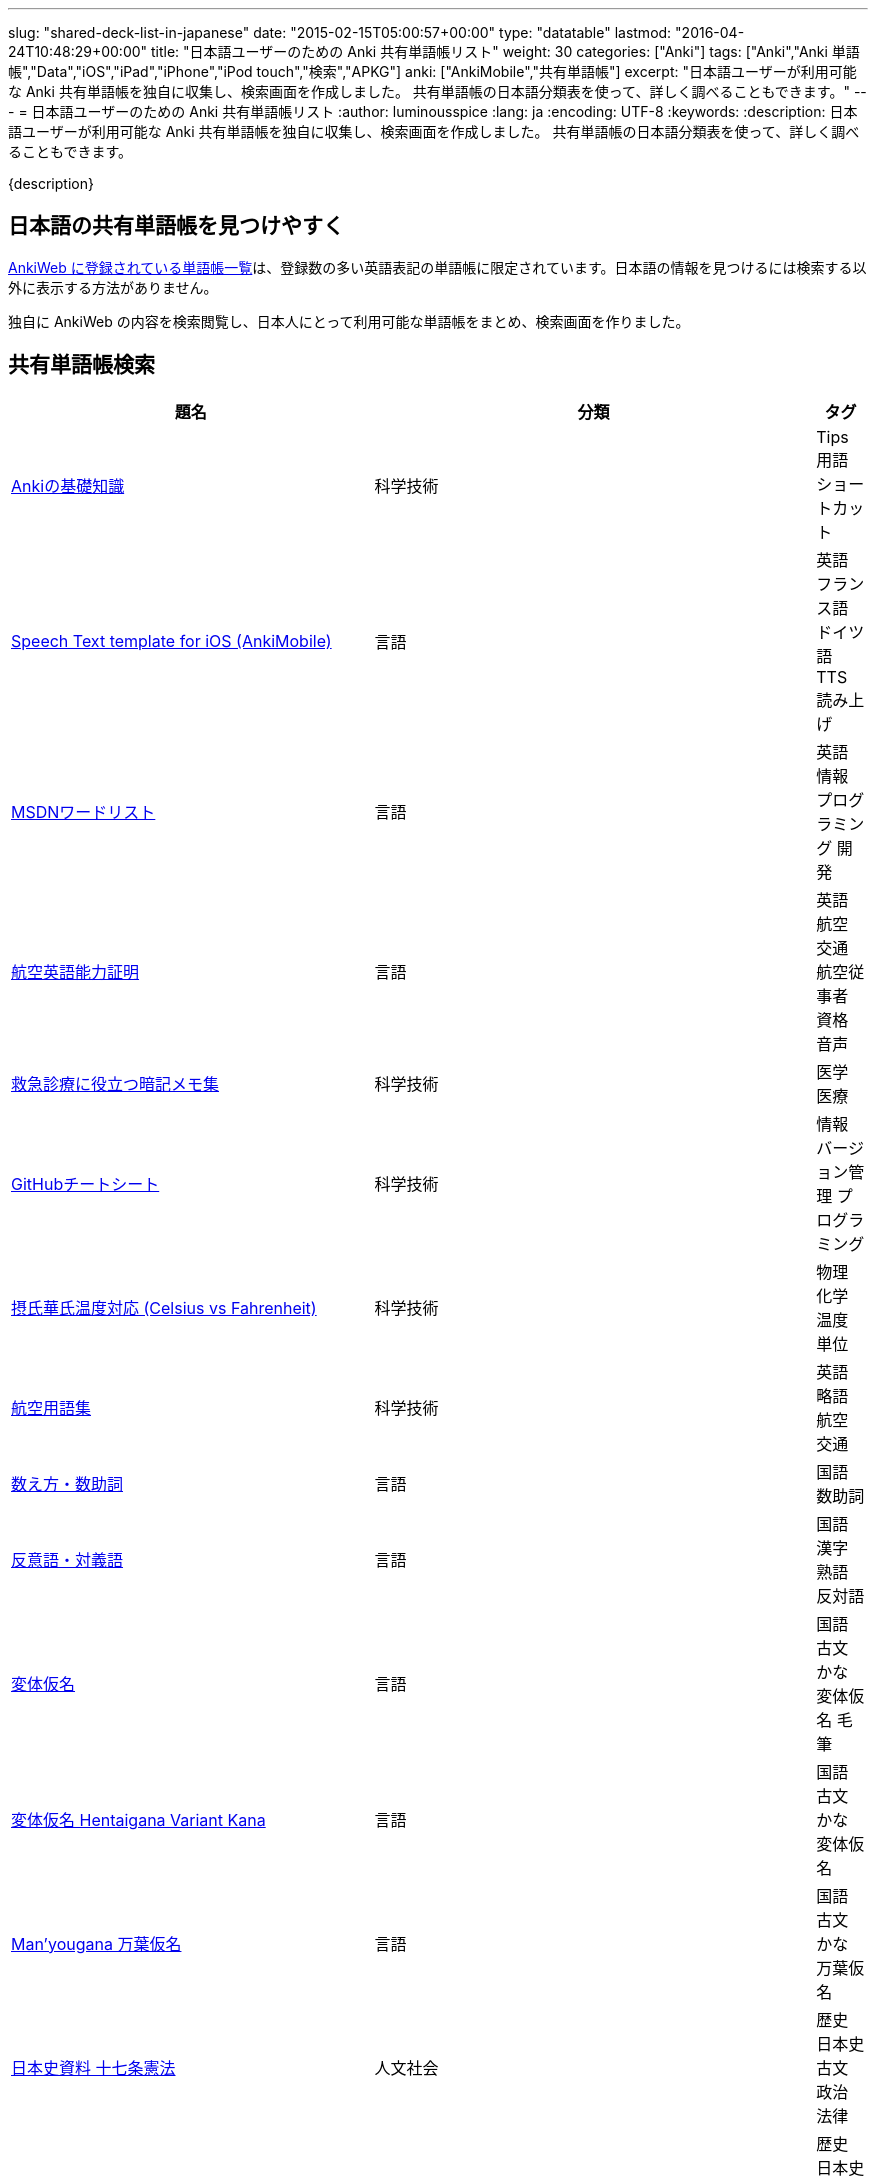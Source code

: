 ---
slug: "shared-deck-list-in-japanese"
date: "2015-02-15T05:00:57+00:00"
type: "datatable"
lastmod: "2016-04-24T10:48:29+00:00"
title: "日本語ユーザーのための Anki 共有単語帳リスト"
weight: 30
categories: ["Anki"]
tags: ["Anki","Anki 単語帳","Data","iOS","iPad","iPhone","iPod touch","検索","APKG"]
anki: ["AnkiMobile","共有単語帳"]
excerpt: "日本語ユーザーが利用可能な Anki 共有単語帳を独自に収集し、検索画面を作成しました。 共有単語帳の日本語分類表を使って、詳しく調べることもできます。"
---
= 日本語ユーザーのための Anki 共有単語帳リスト
:author: luminousspice
:lang: ja
:encoding: UTF-8
:keywords:
:description: 日本語ユーザーが利用可能な Anki 共有単語帳を独自に収集し、検索画面を作成しました。 共有単語帳の日本語分類表を使って、詳しく調べることもできます。

////
http://rightstuff.luminousspice.com/?p=2483
////

{description}

== 日本語の共有単語帳を見つけやすく

link:https://ankiweb.net/shared/decks/[AnkiWeb に登録されている単語帳一覧]は、登録数の多い英語表記の単語帳に限定されています。日本語の情報を見つけるには検索する以外に表示する方法がありません。

独自に AnkiWeb の内容を検索閲覧し、日本人にとって利用可能な単語帳をまとめ、検索画面を作りました。

== 共有単語帳検索

[[decklist]]

[frame="topbot",format="csv",grid="rows",cols="4,5,0",options="header",role="table table-striped table-bordered  table-hover"]
|===================================================
題名,分類,タグ
https://ankiweb.net/shared/info/206033178[Ankiの基礎知識], 科学技術, Tips 用語 ショートカット
https://ankiweb.net/shared/info/810249417[Speech Text template for iOS (AnkiMobile)], 言語, 英語 フランス語 ドイツ語 TTS 読み上げ
https://ankiweb.net/shared/info/722400168[MSDNワードリスト], 言語, 英語 情報 プログラミング 開発
https://ankiweb.net/shared/info/740650993[航空英語能力証明], 言語, 英語 航空 交通 航空従事者 資格 音声
https://ankiweb.net/shared/info/697716450[救急診療に役立つ暗記メモ集], 科学技術, 医学 医療
https://ankiweb.net/shared/info/1205685053[GitHubチートシート], 科学技術, 情報 バージョン管理 プログラミング
https://ankiweb.net/shared/info/928657053[摂氏華氏温度対応 (Celsius vs Fahrenheit)], 科学技術, 物理 化学 温度 単位
https://ankiweb.net/shared/info/1880478902[航空用語集], 科学技術, 英語 略語 航空 交通
https://ankiweb.net/shared/info/1112109660[数え方・数助詞], 言語, 国語 数助詞
https://ankiweb.net/shared/info/135130229[反意語・対義語], 言語, 国語 漢字 熟語 反対語
https://ankiweb.net/shared/info/263892501[変体仮名], 言語, 国語 古文 かな 変体仮名 毛筆
https://ankiweb.net/shared/info/329800646[変体仮名 Hentaigana Variant Kana], 言語, 国語 古文 かな 変体仮名
https://ankiweb.net/shared/info/587958922[Man'yougana 万葉仮名], 言語, 国語 古文 かな 万葉仮名
https://ankiweb.net/shared/info/1351395850[日本史資料 十七条憲法], 人文社会, 歴史 日本史 古文 政治 法律
https://ankiweb.net/shared/info/1639232676[日本史資料 武家諸法度], 人文社会, 歴史 日本史 古文 政治 法律
https://ankiweb.net/shared/info/69487830[日本史資料 五箇条の御誓文], 人文社会, 歴史 日本史 古文 政治 法律
https://ankiweb.net/shared/info/25909930[宮内庁用語集], 人文社会, 国語 儀式 漢字
https://ankiweb.net/shared/info/818749478[歌舞伎の演目名], 人文社会, 日本史 演劇 漢字
https://ankiweb.net/shared/info/333780058[重要古文単語315], 言語, 国語 古文
https://ankiweb.net/shared/info/641220595[古文単語], 言語, 国語 古文
https://ankiweb.net/shared/info/643386433[難読漢字（一般）], 言語, 国語 漢字
https://ankiweb.net/shared/info/1432056637[難読漢字（昆虫、動物、鳥類、爬虫類の名前）], 言語, 国語 漢字
https://ankiweb.net/shared/info/1286270423[難読漢字（植物、果実、野菜の名前）], 言語, 国語 漢字
https://ankiweb.net/shared/info/458314799[難読漢字（物、職業、色の名前）], 言語, 国語 漢字
https://ankiweb.net/shared/info/538946132[難読漢字（魚類、水生動物の名前）], 言語, 国語 漢字
https://ankiweb.net/shared/info/2020347104[まいにちロシア語（入門編）：大人のためのロシア語], 言語, ロシア語 日本語
https://ankiweb.net/shared/info/1653099452[まいにちロシア語（入門編）：繰り返しでマスター！　文法の基礎固め], 言語, ロシア語 日本語
https://ankiweb.net/shared/info/2071573759[まいにちロシア語（応用編）：うきうきルースキー　～私が見たロシア], 言語, ロシア語 日本語
https://ankiweb.net/shared/info/1871538034[身体を表す単語 Russian-Japanese], 言語, ロシア語 日本語
https://ankiweb.net/shared/info/3372203342[簡単フランス語], 言語, フランス語 日本語
https://ankiweb.net/shared/info/1194828453[フランス語単語], 言語, フランス語 日本語
https://ankiweb.net/shared/info/3245135572[Rosetta stone ドイツ語(German) Level 3], 言語, ドイツ語 日本語
https://ankiweb.net/shared/info/485323808[Rosetta stone ドイツ語(German) Level 4], 言語, ドイツ語 日本語
https://ankiweb.net/shared/info/396806471[ポルトガル語ー日本語], 言語, ポルトガル語 日本語
https://ankiweb.net/shared/info/1981573963[ポルトガル語ー日本語 複数形], 言語, ポルトガル語 日本語
https://ankiweb.net/shared/info/1785823362[ポルトガル語ー日本語p], 言語, ポルトガル語 日本語
https://ankiweb.net/shared/info/788807830[ソマリ語], 言語, ソマリ語 日本語
https://ankiweb.net/shared/info/2946080634[日本人の為のペルシア語], 言語, ペルシア語 日本語
https://ankiweb.net/shared/info/1252765692[ベトナム語666], 言語, ベトナム語 日本語
https://ankiweb.net/shared/info/625959472[越語], 言語, ベトナム語 日本語
https://ankiweb.net/shared/info/1235147594[越語2700], 言語, ベトナム語 日本語
https://ankiweb.net/shared/info/1238396573[簡単中国語（北京語）], 言語, 中国語 日本語
https://ankiweb.net/shared/info/771647964[簡単韓国語], 言語, 韓国語 日本語
https://ankiweb.net/shared/info/1030183555[旧字体新字体 Kyuujitai Shinjitai], 言語, 国語 漢字
https://ankiweb.net/shared/info/799735887[說文部首：楷體與小篆], 言語, 漢字 説文解字
https://ankiweb.net/shared/info/833115970[十六進数掛け算], 科学技術, 算数 16進 情報
https://ankiweb.net/shared/info/1037174978[電気通信主任技術者_伝送交換設備及び設備管理], 科学技術, 電気 通信 電気通信主任技術者 資格
https://ankiweb.net/shared/info/4091424041[電験三種_法規], 科学技術, 電気 電気主任技術者 資格
https://ankiweb.net/shared/info/1087111583[電験三種_電力], 科学技術, 電気 電気主任技術者 資格
https://ankiweb.net/shared/info/3985963857[電験三種_機械], 科学技術, 電気 電気主任技術者 資格
https://ankiweb.net/shared/info/614725473[公害防止管理者（公害総論）], 科学技術, 環境 公害防止管理者 資格
https://ankiweb.net/shared/info/1585384509[公害管理者試験（振動・騒音概論）], 科学技術, 環境 公害防止管理者 資格
https://ankiweb.net/shared/info/611525897[確定給付企業年金法の法令解釈], 人文社会, 法律
https://ankiweb.net/shared/info/417940470[英語発音聞き取り改善（日本人のための）], 言語, 英語 日本語 発音 音声
https://ankiweb.net/shared/info/676760195[英語Boost! ‐ 200 Common Phrasal Verbs (句動詞・熟語)], 言語, 英語 音声
https://ankiweb.net/shared/info/1503073102[TOEIC Vocab - English for Japanese - 日本人のための英語コース], 言語, 英語 日本語 TOEIC 検定 画像
https://ankiweb.net/shared/info/258609336[英単語 頻出順 15000語 Level 1 （1－2000）], 言語, 英語 日本語
https://ankiweb.net/shared/info/1924742385[英単語 頻出順 15000語 Level 2 （2001－3000）], 言語, 英語 日本語
https://ankiweb.net/shared/info/226773917[Duo3.0 Tango], 言語, 英語 日本語
https://ankiweb.net/shared/info/159860789[中学英語(English Japanese)], 言語, 英語 日本語
https://ankiweb.net/shared/info/1955159956[TARGET ターゲット 1400 頻出単語 1-1100 English->Japanese], 言語, 英語 日本語
https://ankiweb.net/shared/info/1794720435[GRE Quant英単語], 言語, 英語 日本語 GRE 数的推論 度量衡 検定
https://ankiweb.net/shared/info/2041494066[800ベーシック英単語[CC4.0\]], 言語, 英語 日本語 ベーシック・イングリッシュ
https://ankiweb.net/shared/info/333469572[Books of the Bible in Japanese], 言語, 英語 日本語 宗教 聖書
https://ankiweb.net/shared/info/87825824[LSI Japanisch Aufbaukurs], 言語, ドイツ語 日本語
https://ankiweb.net/shared/info/1871575935[日本語会話・和独 Japanisch Konversation・Japanisch-Deutsch], 言語, ドイツ語 日本語
https://ankiweb.net/shared/info/1645174257[日常語彙], 言語, フランス語 日本語
https://ankiweb.net/shared/info/3239288653[毎日１５分の漢字練習], 言語, フランス語 日本語
https://ankiweb.net/shared/info/1594205371[Hindi-Japanese 200], 言語, ヒンディー語 日本語
https://ankiweb.net/shared/info/113704501[Japanese-Hindi 200], 言語, ヒンディー語 日本語
https://ankiweb.net/shared/info/1364084349[Bộ Thủ Chữ Hán (Tiếng Nhật)], 言語, ベトナム語 日本語
https://ankiweb.net/shared/info/2095212688[Hán Tự Thường Dùng (Tiếng Nhật)], 言語, ベトナム語 日本語
https://ankiweb.net/shared/info/1781457420[Japonština LEDA], 言語, チェコ語 日本語
https://ankiweb.net/shared/info/231402903[Polski-japonski by Adam], 言語, ポーランド語 日本語
https://ankiweb.net/shared/info/398382772[Yhdyssanoja Basic Kanji book 2 (Finnish/Japanese)], 言語, フィンランド語 日本語
https://ankiweb.net/shared/info/1384794163[Vocaboli ed espressioni giapponesi], 言語, イタリア語 日本語
https://ankiweb.net/shared/info/4036197163[Italiano-Giapponese], 言語, イタリア語 日本語
https://ankiweb.net/shared/info/1056471432[kotoba], 言語, スペイン語 日本語
"https://ankiweb.net/shared/info/93980248[Japanese everyday words and phrases, translated into Russian]", 言語, ロシア語 日本語 音声
https://ankiweb.net/shared/info/794286705[Выражения 1 урока An Integrated Approach to Intermediate Jap], 言語, ロシア語 日本語
https://ankiweb.net/shared/info/196511944[Выражения 6 урока An Integrated Approach to Intermediate Jap], 言語, ロシア語 日本語
https://ankiweb.net/shared/info/2872379547[慣用句(あ行)　Идиоматические выражения (а-ряд)(rus)], 言語, ロシア語 日本語
https://ankiweb.net/shared/info/2447397931[Japanisch/Deutsch Vokabular I und II], 言語, ドイツ語 日本語
https://ankiweb.net/shared/info/249991587[Japanisch/Deutsch Vokabular II und III], 言語, ドイツ語 日本語
https://ankiweb.net/shared/info/1625541380[Health and Medical Pictures with English and Japanese], 科学技術, 術語 英語 日本語 医学 医療
https://ankiweb.net/shared/info/1082920264[Japanese Radiological Terms], 科学技術, 術語 医学 医療 放射線 英語 日本語
https://ankiweb.net/shared/info/214864764[Japanese Math Pictures], 科学技術, 術語 英語 日本語 数学 算数
https://ankiweb.net/shared/info/63102099[Japanese Programming], 科学技術, 術語 英語 日本語 プログラミング 情報
https://ankiweb.net/shared/info/1944071542[Japanese and English Fruit Pictures], 言語, 英語 日本語 果物 フルーツ 画像
https://ankiweb.net/shared/info/2107766673[Japanese and English School Pictures], 言語, 英語 日本語 学校 教室 画像
https://ankiweb.net/shared/info/414459136[Japanese Counters], 言語, 英語 日本語 数助詞
https://ankiweb.net/shared/info/1771382918[Japanese Counters], 言語, 英語 日本語 数助詞
https://ankiweb.net/shared/info/1036098926[Japanese Counters], 言語, 英語 日本語 数助詞
https://ankiweb.net/shared/info/115255341[Japanese Counting Systems Version 1.01 (mostly JTMW)], 言語, 英語 日本語 数助詞
https://ankiweb.net/shared/info/188437368[Japanese Newspaper 4560], 言語, 英語 日本語 新聞 報道 ニュース
https://ankiweb.net/shared/info/1073450896[Japanese Newspaper 4560 Additional News], 言語, 英語 日本語 新聞 報道 ニュース
https://ankiweb.net/shared/info/135266511[Japanese signs], 言語, 英語 日本語 標識 ピクトグラム 画像
"https://ankiweb.net/shared/info/2754914665[55k WordNet Definitions & Sentences (Monolingual, Bilingual)]", 言語, 英語 日本語
https://ankiweb.net/shared/info/615343093[sentenças em japonês], 言語, ポルトガル語 日本語
https://ankiweb.net/shared/info/651475745[słówka japońskie], 言語, ポーランド語 日本語
https://ankiweb.net/shared/info/224108184[Vocabulaire Japonais-Français], 言語, フランス語 日本語
https://ankiweb.net/shared/info/722824598[Vocabulaire français-japonais], 言語, フランス語 日本語
https://ankiweb.net/shared/info/1215022603[Great works of art], 人文社会, 英語 美術 絵画 歴史 画像
https://ankiweb.net/shared/info/311374406[Classical Music Themes - Re-uploaded], 人文社会, 英語 音楽 歴史 音源
https://ankiweb.net/shared/info/58419656[Notes of the chromatic scale], 人文社会, 英語 音楽 半音階 音源
https://ankiweb.net/shared/info/946752090[Chord Symbols to piano keys], 人文社会, 音楽 ピアノ 和音 コード キー 画像
https://ankiweb.net/shared/info/395734601[Guitar Chords With Sound by ReinOwader], 人文社会, 音楽 ギター 和音 コード 音源
"https://ankiweb.net/shared/info/1646233599[Birds of Great Britain, with images and sounds]", 科学技術, 生物 分類学 鳥類 鳴き声 英語 画像 音源
"https://ankiweb.net/shared/info/940243165[Dutch birds -- sounds, appearance and taxonomy]", 科学技術, 生物 分類学 鳥類 鳴き声 英語 オランダ語 画像 音源
https://ankiweb.net/shared/info/1680286867[Multiplication Table 2x1 through 20x20 Spreadsheet-built], 科学技術, 算数 掛け算
https://ankiweb.net/shared/info/715012449[2-digit Times Table], 科学技術, 算数 掛け算
https://ankiweb.net/shared/info/1546703997[Mental Arithmetic Practice], 科学技術, 算数 暗算
https://ankiweb.net/shared/info/405506694[Hexadecimal Multiplication Table], 科学技術, 算数 掛け算 16進 情報
https://ankiweb.net/shared/info/736754132[rot13], 科学技術, 情報 暗号 ROT13
https://ankiweb.net/shared/info/1975673825[Electronics: Resistor Color Coding], 科学技術, 電子 抵抗 カラーコード
https://ankiweb.net/shared/info/1291257745[Geography - Oceans & Seas], 科学技術, 地理 英語 地図 画像
https://ankiweb.net/shared/info/2263258759[Countries of the World], 科学技術, 地理 英語 統計 GDP 人口 通貨 地図 画像
https://ankiweb.net/shared/info/3066506982[Chinese provinces and more], 科学技術, 地理 英語 中国 ピンイン 語源 地図 画像
https://ankiweb.net/shared/info/1874254267[Latitudes and longitudes of some major cities], 科学技術, 地理 経度 緯度 英語
https://ankiweb.net/shared/info/2343964336[Amino acids study deck], 科学技術, 生化学 英語 アミノ酸
https://ankiweb.net/shared/info/274734459[Amino Acid Flashcards], 科学技術, 生化学 英語 アミノ酸 画像
"https://ankiweb.net/shared/info/129986190[Chemical elements — number, name, symbol, mass]", 科学技術, 化学 英語 元素 陽子数 原子量
https://ankiweb.net/shared/info/275584315[Perodic table with atomic data], 科学技術, 化学 英語 ドイツ語 元素 周期表 融点 電子配置
https://ankiweb.net/shared/info/1472635709[Ashtanga Yoga], 科学技術, ヨガ アシュタンガ 英語 サンスクリット アサナ 画像
https://ankiweb.net/shared/info/441595417[Physical Exam: Heart Sounds], 科学技術, 医学 医療 心音 英語 音源
https://ankiweb.net/shared/info/1475716870[Mathematical terms], 科学技術, 術語 英語 数学 算数
https://ankiweb.net/shared/info/1085268504[American english pronunciation], 言語, 英語 発音 音声
https://ankiweb.net/shared/info/168692952[Pronunciation practice phonetics (US accent+extra UK) M.F], 言語, 英語 発音 音声
https://ankiweb.net/shared/info/644151027[Portuguese Phrase Book (Continental pronunciation)], 言語, ポルトガル語 発音 音声
https://ankiweb.net/shared/info/428194897[Quranic Arabic Verses word for word SIA (+ audio)], 人文社会, アラビア語 宗教 コーラン 音声
https://ankiweb.net/shared/info/3396002907[Russian Alphabet with Handwritten and Print fonts and sounds], 言語, ロシア語 発音 キリル文字 音声
https://ankiweb.net/shared/info/534801471[Visual Spanish Plus Sound Files from Forvo], 言語, スペイン語 音声
https://ankiweb.net/shared/info/629972372[French 500 coloured words with pictures and audio], 言語, フランス語 画像 音声
https://ankiweb.net/shared/info/1529958967[Norwegian Sentences with Audio], 言語, ノルウェー語 音声
"https://ankiweb.net/shared/info/822208674[Top 5000 - 1,395 Russian Verbs +audio +perfective +conjugati]", 言語, ロシア語 音声
https://ankiweb.net/shared/info/733910527[500 English words(with pictures and audio)], 言語, 英語 画像 音声
https://ankiweb.net/shared/info/1693270835[German FSI Vocab & Basic Sentences (with audio)], 言語, ドイツ語 音声
https://ankiweb.net/shared/info/124854924[FSI Hungarian I Vocab & Basic Sentences (with audio)], 言語, ハンガリー語 音声
https://ankiweb.net/shared/info/1875520915[FSI II Hungarian Basic Sentences (with audio)], 言語, ハンガリー語 音声
https://ankiweb.net/shared/info/2530965591[Hangul (Korean Alphabet)], 言語, 韓国語 ハングル 音声
https://ankiweb.net/shared/info/281628775[Norwegian with Audio], 言語, ノルウェー語 音声
https://ankiweb.net/shared/info/1126003944[German-English top 1000 words - usage frequency (with audio)], 言語, ドイツ語 音声
https://ankiweb.net/shared/info/3004519841[French Numbers 0-99 - Audio Drill], 言語, フランス語 数字 音声
https://ankiweb.net/shared/info/1836502846[Spanish numbers 1-200 with audio], 言語, スペイン語 数字 音声
https://ankiweb.net/shared/info/1197265380[Spanish numbers 200-400 with audio], 言語, スペイン語 数字 音声
https://ankiweb.net/shared/info/1644949726[Spanish numbers 400-1000 with audio random], 言語, スペイン語 数字 音声
https://ankiweb.net/shared/info/1364481455[US Postal Abbreviations], 言語, 英語 アメリカ 郵便 州 略称
|===================================================

=== 使い方

* 右上検索欄にキーワードを入力すると、情報を絞り込みます。
* タグ列の単語をクリックすると、その用語で情報を絞り込みます。
* 左上 [検索条件解除] ボタンを押すと、全ての情報を表示します。
* 見出しをクリックすると、情報を並び替えます。
* 上部のドロップダウンから一度に表示する項目数を選択できます。

=== 注意事項

* このデータは、AnkiWeb 共有単語帳の内容を自動的に反映したものではありません。
* 個人的な視点に基づいて選択したデータであって、AnkiWeb 登録の日本語単語帳の一部です。
* 外国語がネイティブの方向けの日本語教材の中に、カードのデザインを工夫すれば、日本人向けの教材として使える物も手録しました。

=== 共有単語帳を使う時の参考に

* 共有単語帳の使い方は、link:/how-to-use-shared-resources/[Ankiの共有リソースを使ってみる]をご覧下さい。

* 共有単語帳の作り方や AnkiWeb への登録方法は、link:/how-to-share-anki-decks/[Anki単語帳を共有する方法]をご覧下さい。

* Anki の使い方に慣れた方に向けて、共有単語帳利用の注意点をlink:/anki-learning-with-shared-decks/[Anki 共有単語帳の学び方]にまとめています。

== 共有単語帳への検索リンク集

更に詳しく AnkiWeb の登録内容を調べるために、日本語での分類項目に対応する検索リンクをまとめました。
日本語の説明がなくても図や音声など役立つデータを含んでいる場合もありますので、英語キーワードもあわせて紹介します。

=== 注意事項 

* タイトルやタグに日本語が使われていれば、日本語を母語とする人を対象としたコンテンツだろうと判断しています。一つ一つの単語帳を確認した訳ではないことはご容赦ください。

* AnkiWeb の共有単語帳検索の対象は、タイトル (Title) と単語帳登録時に設定するタグ (Tags; ユーザーからは見えません) を対象としています。それぞれの単語帳の説明 (Description) は現時点では対象となっていません。

=== 言語

[frame="topbot",grid="rows",cols="2,3",width="",options="header",role="table table-striped table-bordered  table-hover"]
|====
|日本語キーワード|英語キーワード
|link:https://ankiweb.net/shared/decks/%E6%97%A5%E6%9C%AC%E8%AA%9E[日本語], link:https://ankiweb.net/shared/decks/%E5%9B%BD%E8%AA%9E[国語],  link:https://ankiweb.net/shared/decks/%E6%BC%A2%E5%AD%97[漢字],  link:https://ankiweb.net/shared/decks/%E4%BB%AE%E5%90%8D[仮名], link:https://ankiweb.net/shared/decks/%E5%8F%A4%E6%96%87[古文], link:https://ankiweb.net/shared/decks/%E9%83%A8%E9%A6%96[部首]| link:https://ankiweb.net/shared/decks/japanese/[Japanese], link:https://ankiweb.net/shared/decks/kanji[Kanji]
|アラビア語|link:https://ankiweb.net/shared/decks/arabic[Arabic]
|イタリア語|link:https://ankiweb.net/shared/decks/Italian[Italian]
|ウクライナ語|link:https://ankiweb.net/shared/decks/Ukrainian[Ukrainian]
|link:https://ankiweb.net/shared/decks/%E8%8B%B1%E8%AA%9E[英語], link:https://ankiweb.net/shared/decks/%E8%8B%B1%E6%A4%9C[英検]|link:https://ankiweb.net/shared/decks/english[English],link:https://ankiweb.net/shared/decks/TOEFL[TOEFL], link:https://ankiweb.net/shared/decks/TOEIC[TOEIC], link:https://ankiweb.net/shared/decks/IELTS[IELTS], link:https://ankiweb.net/shared/decks/CAE[CAE]
|link:https://ankiweb.net/shared/decks/%E9%9F%93%E5%9B%BD%E8%AA%9E[韓国語]|link:https://ankiweb.net/shared/decks/korean[Korean]
|ギリシャ語|link:https://ankiweb.net/shared/decks/greek[Greek]
|クメール語|link:https://ankiweb.net/shared/decks/Khmer[Khmer]
|サンスクリット|link:https://ankiweb.net/shared/decks/sanskrit[Sanskrit]
|スペイン語|link:https://ankiweb.net/shared/decks/spanish[Spanish]
|link:https://ankiweb.net/shared/decks/%E4%B8%AD%E5%9B%BD%E8%AA%9E[中国語]|link:https://ankiweb.net/shared/decks/chinese[Chinese], link:https://ankiweb.net/shared/decks/mandarin[Mandarin]
|タイ語|link:https://ankiweb.net/shared/decks/Thai[Thai]
|link:https://ankiweb.net/shared/decks/%E3%83%89%E3%82%A4%E3%83%84%E8%AA%9E[ドイツ語]|link:https://ankiweb.net/shared/decks/german[German]
|トルコ語|link:https://ankiweb.net/shared/decks/Turkish[Turkish]
|ヒンディー語|link:https://ankiweb.net/shared/decks/hindi[Hindi]
|link:https://ankiweb.net/shared/decks/%E3%83%95%E3%83%A9%E3%83%B3%E3%82%B9%E8%AA%9E[フランス語]|link:https://ankiweb.net/shared/decks/french[French]
|link:https://ankiweb.net/shared/decks/%E3%83%99%E3%83%88%E3%83%8A%E3%83%A0%E8%AA%9E[ベトナム語]|link:https://ankiweb.net/shared/decks/Vietnamese[Vietnamese]
|ヘブライ語|link:https://ankiweb.net/shared/decks/Hebrew[Hebrew]
|link:https://ankiweb.net/shared/decks/%E3%83%9A%E3%83%AB%E3%82%B7%E3%82%A2%E8%AA%9E[ペルシャ語]|link:https://ankiweb.net/shared/decks/persian[Persian]
|ベンガル語|link:https://ankiweb.net/shared/decks/bengal[Bengal]
|ポーランド語|link:https://ankiweb.net/shared/decks/Polish[Polish]
|link:https://ankiweb.net/shared/decks/%E3%83%9D%E3%83%AB%E3%83%88%E3%82%AC%E3%83%AB%E8%AA%9E[ポルトガル語]|link:https://ankiweb.net/shared/decks/portugues[Portugues]
|マラティ語|link:https://ankiweb.net/shared/decks/Marathi[Marathi]
|マレー語|link:https://ankiweb.net/shared/decks/malay[Malay]
|link:https://ankiweb.net/shared/decks/%E3%83%AD%E3%82%B7%E3%82%A2%E8%AA%9E[ロシア語]|link:https://ankiweb.net/shared/decks/russian[Russian]
|ラテン語|link:https://ankiweb.net/shared/decks/latin[Latin]
|====

=== 人文社会

[frame="topbot",grid="rows",cols="2,3",width="",options="header",role="table table-striped table-bordered  table-hover"]
|====
|日本語キーワード|英語キーワード
|哲学|link:https://ankiweb.net/shared/decks/philosophy[Philosophy]
|聖書|link:https://ankiweb.net/shared/decks/bible[Bible]
|コーラン|link:https://ankiweb.net/shared/decks/quran[Quran]
|仏教|link:https://ankiweb.net/shared/decks/buddha[Buddha], link:https://ankiweb.net/shared/decks/buddhism[Buddhism]
|心理|link:https://ankiweb.net/shared/decks/Psychology[Psychology]
|言語|link:https://ankiweb.net/shared/decks/linguistics[Linguistics]
|link:https://ankiweb.net/shared/decks/%E6%AD%B4%E5%8F%B2[歴史]|link:https://ankiweb.net/shared/decks/history[History], link:https://ankiweb.net/shared/decks/history%20of%20japan[History of Japan]
|link:https://ankiweb.net/shared/decks/%E5%9C%B0%E7%90%86[地理]|link:https://ankiweb.net/shared/decks/Geography[Geography]
|音楽|link:https://ankiweb.net/shared/decks/music[Music]
|link:https://ankiweb.net/shared/decks/%E6%95%99%E8%82%B2[教育]|link:https://ankiweb.net/shared/decks/education[Education]
|学力試験|link:https://ankiweb.net/shared/decks/GCSE[GCSE], link:https://ankiweb.net/shared/decks/AQA[AQA], link:https://ankiweb.net/shared/decks/sat%20vocab[SAT Vocab]ulary, link:https://ankiweb.net/shared/decks/gre%20vocab[GRE Vocab]ulary
|link:https://ankiweb.net/shared/decks/%E6%B3%95%E5%BE%8B[法律], link:https://ankiweb.net/shared/decks/%E6%B3%95%E4%BB%A4[法令]|link:https://ankiweb.net/shared/decks/law[Law]
|link:https://ankiweb.net/shared/decks/%E6%94%BF%E6%B2%BB[政治]|link:https://ankiweb.net/shared/decks/politics[Politics]
|経済|link:https://ankiweb.net/shared/decks/Economics[Economics]
|会計|link:https://ankiweb.net/shared/decks/CPA[CPA]
|マーケティング|link:https://ankiweb.net/shared/decks/Marketing[Marketing]
|プロジェクト管理|link:https://ankiweb.net/shared/decks/Project%20Management[Project Management], link:https://ankiweb.net/shared/decks/PMBOK[PMBOK]
|====

=== 科学技術

[frame="topbot",grid="rows",cols="2,3",width="",options="header",role="table table-striped table-bordered  table-hover"]
|====
|日本語キーワード|英語キーワード
|数学|link:https://ankiweb.net/shared/decks/math[Math]
|統計|link:https://ankiweb.net/shared/decks/statistics[Statistics]
|link:https://ankiweb.net/shared/decks/%E7%89%A9%E7%90%86[物理]|link:https://ankiweb.net/shared/decks/physics[Physics]
|link:https://ankiweb.net/shared/decks/%E5%8C%96%E5%AD%A6[化学]|link:https://ankiweb.net/shared/decks/chemistry[Chemistry]
|生物|link:https://ankiweb.net/shared/decks/biology[Biology]
|解剖学|link:https://ankiweb.net/shared/decks/anatomy[Anatomy]
|生理学|link:https://ankiweb.net/shared/decks/Physiology[Physiology]
|link:https://ankiweb.net/shared/decks/%E5%8C%BB%E5%AD%A6[医学], link:https://ankiweb.net/shared/decks/%E5%8C%BB%E7%99%82[医療]|link:https://ankiweb.net/shared/decks/medicine[Medicine], link:https://ankiweb.net/shared/decks/medical[Medical], link:https://ankiweb.net/shared/decks/USMLE[USMLE]
|病理学|link:https://ankiweb.net/shared/decks/pathology[Pathology]
|歯学|link:https://ankiweb.net/shared/decks/Dentistry[Dentistry], link:https://ankiweb.net/shared/decks/dental[Dental]
|薬学|link:https://ankiweb.net/shared/decks/Pharmacology[Pharmacology],link:https://ankiweb.net/shared/decks/drug[Drug]
|獣医学|link:https://ankiweb.net/shared/decks/Veterinary[Veterinary]
|エンジニアリング|link:https://ankiweb.net/shared/decks/Engineering[Engineering]
|建築|link:https://ankiweb.net/shared/decks/Architecture[Architecture]
|link:https://ankiweb.net/shared/decks/%E6%83%85%E5%A0%B1[情報]|link:https://ankiweb.net/shared/decks/software[Software], link:https://ankiweb.net/shared/decks/Programming[Programming], link:https://ankiweb.net/shared/decks/network[Network]
|金属|link:https://ankiweb.net/shared/decks/metal[Metal]
|デザイン|link:https://ankiweb.net/shared/decks/design[Design]
|環境, link:https://ankiweb.net/shared/decks/%E5%85%AC%E5%AE%B3[公害]|link:https://ankiweb.net/shared/decks/environment[Environment]
|====

== 更新情報

2015/02/17: 初出

2015/02/26: 追加: 人文社会、科学技術

2016/01/27: 最新情報にあわせて全面更新

2016/02/05: 単語帳検索画面を追加
